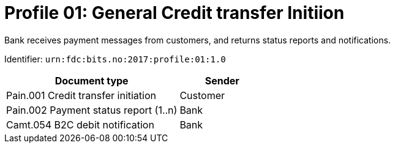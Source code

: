 = Profile 01: General Credit transfer Initiion

Bank receives payment messages from customers, and returns status reports and notifications.

Identifier: `urn:fdc:bits.no:2017:profile:01:1.0`

[cols="2,1", options="header"]
|===
| Document type | Sender
| Pain.001 Credit transfer initiation | Customer
| Pain.002 Payment status report (1..n) | Bank
| Camt.054 B2C debit notification | Bank
|===
